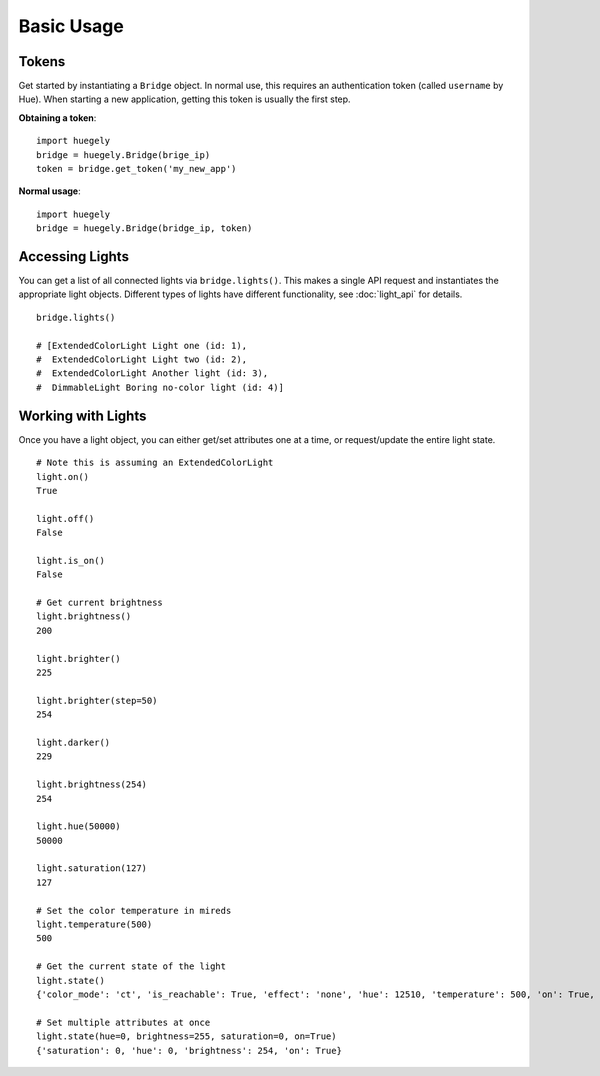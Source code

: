 -----------
Basic Usage
-----------

""""""
Tokens
""""""

Get started by instantiating a ``Bridge`` object. In normal use, this requires an authentication token (called ``username`` by Hue). When starting a new application, getting this token is usually the first step. 

**Obtaining a token**::

    import huegely
    bridge = huegely.Bridge(brige_ip)
    token = bridge.get_token('my_new_app')

**Normal usage**::

    import huegely
    bridge = huegely.Bridge(bridge_ip, token)


""""""""""""""""
Accessing Lights
""""""""""""""""

You can get a list of all connected lights via ``bridge.lights()``. This makes a single API request and instantiates the appropriate light objects. Different types of lights have different functionality, see :doc:`light_api` for details.

::

    bridge.lights()

    # [ExtendedColorLight Light one (id: 1),
    #  ExtendedColorLight Light two (id: 2),
    #  ExtendedColorLight Another light (id: 3),
    #  DimmableLight Boring no-color light (id: 4)]

"""""""""""""""""""
Working with Lights
"""""""""""""""""""

Once you have a light object, you can either get/set attributes one at a time, or request/update the entire light state.

::

    # Note this is assuming an ExtendedColorLight
    light.on()
    True

    light.off()
    False

    light.is_on()
    False

    # Get current brightness
    light.brightness()
    200

    light.brighter()
    225

    light.brighter(step=50)
    254

    light.darker()
    229

    light.brightness(254)
    254

    light.hue(50000)
    50000

    light.saturation(127)
    127

    # Set the color temperature in mireds
    light.temperature(500)
    500

    # Get the current state of the light
    light.state()
    {'color_mode': 'ct', 'is_reachable': True, 'effect': 'none', 'hue': 12510, 'temperature': 500, 'on': True, 'alert': 'none', 'saturation': 226, 'coordinates': [0.5268, 0.4133], 'brightness': 254}

    # Set multiple attributes at once
    light.state(hue=0, brightness=255, saturation=0, on=True)
    {'saturation': 0, 'hue': 0, 'brightness': 254, 'on': True}
